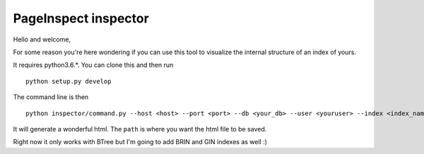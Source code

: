 ---------------------
PageInspect inspector
---------------------

Hello and welcome,

For some reason you're here wondering if you can use this tool to visualize the internal structure of an index of yours.

It requires python3.6.*. You can clone this and then run

::
   
   python setup.py develop


The command line is then

::
   
   python inspector/command.py --host <host> --port <port> --db <your_db> --user <youruser> --index <index_name> --path <your_path>

It will generate a wonderful html. The ``path`` is where you want the html file to be saved.

Right now it only works with BTree but I'm going to add BRIN and GIN indexes as well :)
